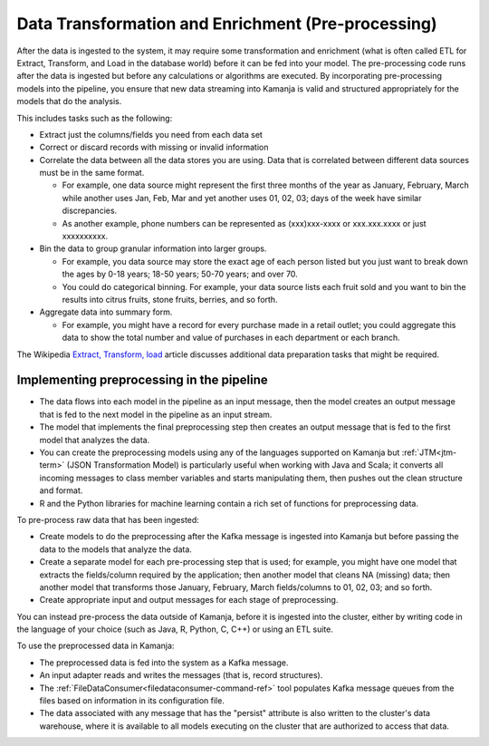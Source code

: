 
.. _preprocess-data:

Data Transformation and Enrichment (Pre-processing)
===================================================

After the data is ingested to the system,
it may require some transformation and enrichment
(what is often called ETL for Extract, Transform, and Load
in the database world) before it can be fed into your model.
The pre-processing code runs after the data is ingested
but before any calculations or algorithms are executed.
By incorporating pre-processing models into the pipeline,
you ensure that new data streaming into Kamanja
is valid and structured appropriately for the models that do the analysis.

This includes tasks such as the following:

- Extract just the columns/fields you need from each data set
- Correct or discard records with missing or invalid information
- Correlate the data between all the data stores you are using.
  Data that is correlated between different data sources
  must be in the same format.

  - For example, one data source might represent
    the first three months of the year as January, February, March
    while another uses Jan, Feb, Mar
    and yet another uses 01, 02, 03;
    days of the week have similar discrepancies.
  - As another example, phone numbers can be represented
    as (xxx)xxx-xxxx or xxx.xxx.xxxx or just xxxxxxxxxx.

- Bin the data to group granular information into larger groups.

  - For example, you data source may store
    the exact age of each person listed
    but you just want to break down the ages by
    0-18 years; 18-50 years; 50-70 years; and over 70.
  - You could do categorical binning.
    For example, your data source lists each fruit sold
    and you want to bin the results into citrus fruits,
    stone fruits, berries, and so forth.

- Aggregate data into summary form.

  - For example, you might have a record for every purchase made
    in a retail outlet;
    you could aggregate this data to
    show the total number and value of purchases
    in each department or each branch.

The Wikipedia `Extract, Transform, load
<https://en.wikipedia.org/wiki/Extract,_transform,_load>`_ article
discusses additional data preparation tasks that might be required.


Implementing preprocessing in the pipeline
------------------------------------------

- The data flows into each model in the pipeline as an input message,
  then the model creates an output message
  that is fed to the next model in the pipeline as an input stream.
- The model that implements the final preprocessing step
  then creates an output message that is fed to the first model
  that analyzes the data.
- You can create the preprocessing models using any of the
  languages supported on Kamanja
  but :ref:`JTM<jtm-term>` (JSON Transformation Model) is particularly useful
  when working with Java and Scala;
  it converts all incoming messages to class member variables
  and starts manipulating them, then pushes out the clean structure and format.
- R and the Python libraries for machine learning
  contain a rich set of functions for preprocessing data.

To pre-process raw data that has been ingested:

- Create models to do the preprocessing
  after the Kafka message is ingested into Kamanja
  but before passing the data to the models that analyze the data.
- Create a separate model for each pre-processing step that is used;
  for example, you might have one model that
  extracts the fields/column required by the application;
  then another model that cleans NA (missing) data;
  then another model that transforms those
  January, February, March fields/columns to 01, 02, 03; and so forth.
- Create appropriate input and output messages for each stage of preprocessing.

You can instead pre-process the data outside of Kamanja,
before it is ingested into the cluster,
either by writing code in the language of your choice
(such as Java, R, Python, C, C++) or using an ETL suite.

To use the preprocessed data in Kamanja:

- The preprocessed data is fed into the system as a Kafka message.
- An input adapter reads and writes the messages
  (that is, record structures).

- The :ref:`FileDataConsumer<filedataconsumer-command-ref>` tool
  populates Kafka message queues from the files
  based on information in its configuration file.

- The data associated with any message that has the "persist" attribute
  is also written to the cluster's data warehouse,
  where it is available to all models executing on the cluster
  that are authorized to access that data.


